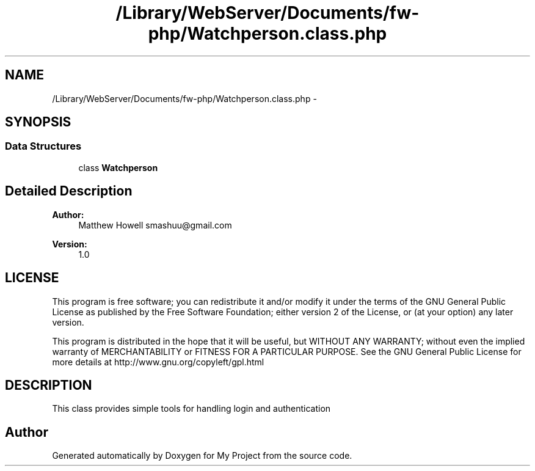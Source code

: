 .TH "/Library/WebServer/Documents/fw-php/Watchperson.class.php" 3 "Thu Jul 12 2012" "My Project" \" -*- nroff -*-
.ad l
.nh
.SH NAME
/Library/WebServer/Documents/fw-php/Watchperson.class.php \- 
.SH SYNOPSIS
.br
.PP
.SS "Data Structures"

.in +1c
.ti -1c
.RI "class \fBWatchperson\fP"
.br
.in -1c
.SH "Detailed Description"
.PP 
\fBAuthor:\fP
.RS 4
Matthew Howell smashuu@gmail.com 
.RE
.PP
\fBVersion:\fP
.RS 4
1\&.0
.RE
.PP
.SH "LICENSE"
.PP
This program is free software; you can redistribute it and/or modify it under the terms of the GNU General Public License as published by the Free Software Foundation; either version 2 of the License, or (at your option) any later version\&.
.PP
This program is distributed in the hope that it will be useful, but WITHOUT ANY WARRANTY; without even the implied warranty of MERCHANTABILITY or FITNESS FOR A PARTICULAR PURPOSE\&. See the GNU General Public License for more details at http://www.gnu.org/copyleft/gpl.html
.SH "DESCRIPTION"
.PP
This class provides simple tools for handling login and authentication 
.SH "Author"
.PP 
Generated automatically by Doxygen for My Project from the source code\&.
